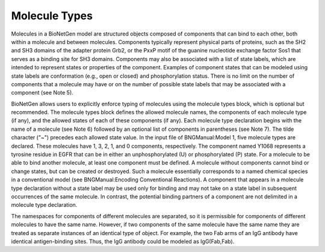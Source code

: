Molecule Types
===============================================================================

Molecules in a BioNetGen model are structured objects composed of components that can bind to each other, both within a molecule and between molecules. Components typically represent physical parts of proteins, such as the SH2 and SH3 domains of the adapter protein Grb2, or the PxxP motif of the guanine nucleotide exchange factor Sos1 that serves as a binding site for SH3 domains. Components may also be associated with a list of state labels, which are intended to represent states or properties of the component. Examples of component states that can be modeled using state labels are conformation (e.g., open or closed) and phosphorylation status. There is no limit on the number of components that a molecule may have or on the number of possible state labels that may be associated with a component (see Note 5).

BioNetGen allows users to explicitly enforce typing of molecules using the molecule types block, which is optional but recommended. The molecule types block defines the allowed molecule names, the components of each molecule type (if any), and the allowed states of each of these components (if any). Each molecule type declaration begins with the name of a molecule (see Note 6) followed by an optional list of components in parentheses (see Note 7). The tilde character ("~") precedes each allowed state value. In the input file of BNGManual:Model 1, five molecule types are declared. These molecules have 1, 3, 2, 1, and 0 components, respectively. The component named Y1068 represents a tyrosine residue in EGFR that can be in either an unphosphorylated (U) or phosphorylated (P) state. For a molecule to be able to bind another molecule, at least one component must be defined. A molecule without components cannot bind or change states, but can be created or destroyed. Such a molecule essentially corresponds to a named chemical species in a conventional model (see BNGManual:Encoding Conventional Reactions). A component that appears in a molecule type declaration without a state label may be used only for binding and may not take on a state label in subsequent occurrences of the same molecule. In contrast, the potential binding partners of a component are not delimited in a molecule type declaration.

The namespaces for components of different molecules are separated, so it is permissible for components of different molecules to have the same name. However, if two components of the same molecule have the same name they are treated as separate instances of an identical type of object. For example, the two Fab arms of an IgG antibody have identical antigen-binding sites. Thus, the IgG antibody could be modeled as IgG(Fab,Fab). 



